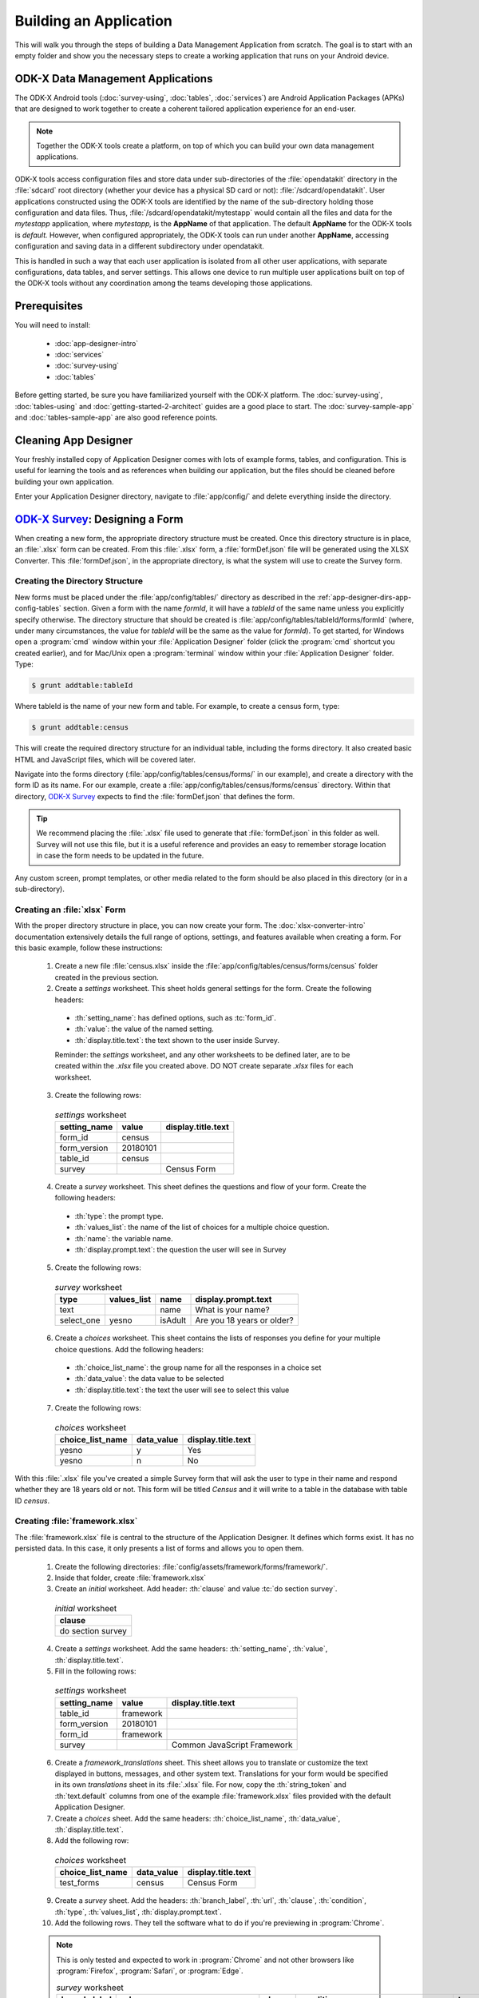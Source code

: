 .. spelling::
  testForm
  getHashString
  tableId
  isAdult
  yesno
  prepopulate
  defaultViewType
  detailViewFileName
  listViewFileName
  WebView

Building an Application
====================================================

.. _build-app:

This will walk you through the steps of building a Data Management Application from scratch. The goal is to start with an empty folder and show you the necessary steps to create a working application that runs on your Android device.

.. _build-app-data-mgt-apps:

ODK-X Data Management Applications
---------------------------------------

The ODK-X Android tools (:doc:`survey-using`, :doc:`tables`, :doc:`services`) are Android Application Packages (APKs) that are designed to work together to create a coherent tailored application experience for an end-user.

.. note::

  Together the ODK-X tools create a platform, on top of which you can build your own data management applications.

ODK-X tools access configuration files and store data under sub-directories of the :file:`opendatakit` directory in the :file:`sdcard` root directory (whether your device has a physical SD card or not): :file:`/sdcard/opendatakit`. User applications constructed using the ODK-X tools are identified by the name of the sub-directory holding those configuration and data files. Thus, :file:`/sdcard/opendatakit/mytestapp` would contain all the files and data for the *mytestapp* application, where *mytestapp,* is the **AppName** of that application. The default **AppName** for the ODK-X tools is *default.* However, when configured appropriately, the ODK-X tools can run under another **AppName**, accessing configuration and saving data in a different subdirectory under opendatakit.

This is handled in such a way that each user application is isolated from all other user applications, with separate configurations, data tables, and server settings. This allows one device to run multiple user applications built on top of the ODK-X tools without any coordination among the teams developing those applications.

.. _build-app-prereqs:

Prerequisites
---------------------

You will need to install:

  - :doc:`app-designer-intro`
  - :doc:`services`
  - :doc:`survey-using`
  - :doc:`tables`

Before getting started, be sure you have familiarized yourself with the ODK-X platform. The :doc:`survey-using`, :doc:`tables-using` and :doc:`getting-started-2-architect` guides are a good place to start. The :doc:`survey-sample-app` and :doc:`tables-sample-app` are also good reference points.

.. _build-app-clean-app-designer:

Cleaning App Designer
-----------------------------------

Your freshly installed copy of Application Designer comes with lots of example forms, tables, and configuration. This is useful for learning the tools and as references when building our application, but the files should be cleaned before building your own application.

Enter your Application Designer directory, navigate to :file:`app/config/` and delete everything inside the directory.

.. _build-app-designing-a-form:

`ODK-X Survey <https://docs.odk-x.org/survey-using/>`_: Designing a Form
---------------------------------------------------------------------------

When creating a new form, the appropriate directory structure must be created. Once this directory structure is in place, an :file:`.xlsx` form can be created. From this :file:`.xlsx` form, a :file:`formDef.json` file will be generated using the XLSX Converter. This :file:`formDef.json`, in the appropriate directory, is what the system will use to create the Survey form.

.. _build-app-creating-directory:

Creating the Directory Structure
~~~~~~~~~~~~~~~~~~~~~~~~~~~~~~~~~~~~~~~~~~~~~~~~~~~~~~~~~

New forms must be placed under the :file:`app/config/tables/` directory as described in the :ref:`app-designer-dirs-app-config-tables` section. Given a form with the name *formId*, it will have a *tableId* of the same name unless you explicitly specify otherwise. The directory structure that should be created is :file:`app/config/tables/tableId/forms/formId` (where, under many circumstances, the value for *tableId* will be the same as the value for *formId*). To get started, for Windows open a :program:`cmd` window within your :file:`Application Designer` folder (click the :program:`cmd` shortcut you created earlier), and for Mac/Unix open a :program:`terminal` window within your :file:`Application Designer` folder. Type:

.. code-block:: console

  $ grunt addtable:tableId

Where tableId is the name of your new form and table. For example, to create a census form, type:

.. code-block:: console

  $ grunt addtable:census

This will create the required directory structure for an individual table, including the forms directory. It also created basic HTML and JavaScript files, which will be covered later.

Navigate into the forms directory (:file:`app/config/tables/census/forms/` in our example), and create a directory with the form ID as its name. For our example, create a :file:`app/config/tables/census/forms/census` directory. Within that directory, `ODK-X Survey <https://docs.odk-x.org/survey-using/>`_ expects to find the :file:`formDef.json` that defines the form.

.. tip::
  We recommend placing the :file:`.xlsx` file used to generate that :file:`formDef.json` in this folder as well. Survey will not use this file, but it is a useful reference and provides an easy to remember storage location in case the form needs to be updated in the future.

Any custom screen, prompt templates, or other media related to the form should be also placed in this directory (or in a sub-directory).

.. _build-app-creating-xlsx-form:

Creating an :file:`xlsx` Form
~~~~~~~~~~~~~~~~~~~~~~~~~~~~~~~

With the proper directory structure in place, you can now create your form. The :doc:`xlsx-converter-intro` documentation extensively details the full range of options, settings, and features available when creating a form. For this basic example, follow these instructions:

  1. Create a new file :file:`census.xlsx` inside the :file:`app/config/tables/census/forms/census` folder created in the previous section.

  2. Create a *settings* worksheet. This sheet holds general settings for the form. Create the following headers:

    - :th:`setting_name`: has defined options, such as :tc:`form_id`.
    - :th:`value`: the value of the named setting.
    - :th:`display.title.text`: the text shown to the user inside Survey.

    Reminder: the *settings* worksheet, and any other worksheets to be defined later, are to be created within the `.xlsx` file you created above. DO NOT create separate `.xlsx` files for each worksheet.

  3. Create the following rows:

    .. list-table:: *settings* worksheet
      :header-rows: 1

      * - setting_name
        - value
        - display.title.text
      * - form_id
        - census
        -
      * - form_version
        - 20180101
        -
      * - table_id
        - census
        -
      * - survey
        -
        - Census Form

  4. Create a *survey* worksheet. This sheet defines the questions and flow of your form. Create the following headers:

    - :th:`type`: the prompt type.
    - :th:`values_list`: the name of the list of choices for a multiple choice question.
    - :th:`name`: the variable name.
    - :th:`display.prompt.text`: the question the user will see in Survey

  5. Create the following rows:

    .. list-table:: *survey* worksheet
      :header-rows: 1

      * - type
        - values_list
        - name
        - display.prompt.text
      * - text
        -
        - name
        - What is your name?
      * - select_one
        - yesno
        - isAdult
        - Are you 18 years or older?

  6. Create a *choices* worksheet. This sheet contains the lists of responses you define for your multiple choice questions. Add the following headers:

    - :th:`choice_list_name`: the group name for all the responses in a choice set
    - :th:`data_value`: the data value to be selected
    - :th:`display.title.text`: the text the user will see to select this value

  7. Create the following rows:

    .. list-table:: *choices* worksheet
      :header-rows: 1

      * - choice_list_name
        - data_value
        - display.title.text
      * - yesno
        - y
        - Yes
      * - yesno
        - n
        - No

With this :file:`.xlsx` file you've created a simple Survey form that will ask the user to type in their name and respond whether they are 18 years old or not. This form will be titled *Census* and it will write to a table in the database with table ID *census*.

.. _build-app-creating-framework:

Creating :file:`framework.xlsx`
~~~~~~~~~~~~~~~~~~~~~~~~~~~~~~~~~~

The :file:`framework.xlsx` file is central to the structure of the Application Designer. It defines which forms exist. It has no persisted data. In this case, it only presents a list of forms and allows you to open them.

  1. Create the following directories: :file:`config/assets/framework/forms/framework/`.

  2. Inside that folder, create :file:`framework.xlsx`

  3. Create an *initial* worksheet. Add header: :th:`clause` and value :tc:`do section survey`.

    .. list-table:: *initial* worksheet
      :header-rows: 1

      * - clause
      * - do section survey

  4. Create a *settings* worksheet. Add the same headers: :th:`setting_name`, :th:`value`, :th:`display.title.text`.

  5. Fill in the following rows:

    .. list-table:: *settings* worksheet
      :header-rows: 1

      * - setting_name
        - value
        - display.title.text
      * - table_id
        - framework
        -
      * - form_version
        - 20180101
        -
      * - form_id
        - framework
        -
      * - survey
        -
        - Common JavaScript Framework

  6. Create a *framework_translations* sheet. This sheet allows you to translate or customize the text displayed in buttons, messages, and other system text. Translations for your form would be specified in its own *translations* sheet in its :file:`.xlsx` file. For now, copy the :th:`string_token` and :th:`text.default` columns from one of the example :file:`framework.xlsx` files provided with the default Application Designer.

  7. Create a *choices* sheet. Add the same headers: :th:`choice_list_name`, :th:`data_value`, :th:`display.title.text`.

  8. Add the following row:

    .. list-table:: *choices* worksheet
      :header-rows: 1

      * - choice_list_name
        - data_value
        - display.title.text
      * - test_forms
        - census
        - Census Form

  9. Create a *survey* sheet. Add the headers: :th:`branch_label`, :th:`url`, :th:`clause`, :th:`condition`, :th:`type`, :th:`values_list`, :th:`display.prompt.text`.

  10. Add the following rows. They tell the software what to do if you're previewing in :program:`Chrome`.

  .. note::

    This is only tested and expected to work in :program:`Chrome` and not other browsers like :program:`Firefox`, :program:`Safari`, or :program:`Edge`.

    .. list-table:: *survey* worksheet
      :header-rows: 1

      * - branch_label
        - url
        - clause
        - condition
        - type
        - values_list
        - display.prompt.text
      * -
        -
        - if
        - | opendatakit.getPlatformInfo().container == "Chrome"
        -
        -
        -
      * -
        -
        -
        -
        - user_branch
        - test_forms
        - Choose a test form
      * -
        -
        - else
        -
        -
        -
        -
      * -
        -
        -
        -
        - note
        -
        - This is the default form.
      * -
        -
        - end if
        -
        -
        -
        -
      * -
        -
        - exit section
        -
        -
        -
        -
      * - census
        -
        -
        -
        -
        -
        -
      * -
        - | ''?' + odkSurvey.getHashString('census')
        -
        -
        - external_link
        -
        - Open form
      * -
        -
        - exit section
        -
        -
        -
        -

.. _build-app-updating-framework:

Updating :file:`framework.xlsx`
"""""""""""""""""""""""""""""""""""

To add another new form to an existing :file:`framework.xlsx` file, take the following steps.

.. note::

  These steps are not part of the running example. They are provided here for reference.

Assuming you have created a :file:`testForm.xlsx`, the appropriate directory structures for :file:`testForm.xlsx`, and then properly generated and saved the :file:`formDef.json`, the following lines would need to be added into the :file:`framework.xlsx` *survey* worksheet.

.. csv-table:: Example Framework Survey Worksheet
  :header: "branch_label", "url", "clause", "condition", "type", "values_list", "display.text", "display.hint"

  "testForm",
  , "''?' + opendatakit.getHashString('testForm')",,, "external_link",,"Open form",
  ,,"exit section",

The following changes will also need to be made to the :file:`framework.xlsx` **choices worksheet**

.. csv-table:: Example Framework Choices Worksheet
  :header: "choice_list_name", "data_value", "display.text"

  "test_forms", "testForm", "testForm"

The changes to the *choices* sheet add the *testForm* form as one of the choices that is shown in the :tc:`user_branch` prompt (a user-directed branching prompt type). The changes on the *survey* sheet add a branch label, :tc:`testForm`, that matches the :th:`data_value` from the *choices* sheet (this branch label will be jumped to if the user selects the :tc:`testForm` selection on the :tc:`user_branch` screen). The new branch label then renders an :tc:`external_link` prompt type that has the necessary arguments to open the *testForm*.


.. _build-app-generate-formdef:

Generating :file:`formDef.json`
~~~~~~~~~~~~~~~~~~~~~~~~~~~~~~~~~~~~~~~~~~~~~~~~~~~

Once you have a saved your :file:`.xlsx` file, you can use the XLSX Converter to create a :file:`formDef.json`. Make sure your Application Designer is running (see :doc:`app-designer-launching`) and navigate to the :guilabel:`XLSX Converter` tab. Drag the :file:`.xlsx` form or select it with the :guilabel:`Choose File` button and use the :guilabel:`Save to File System` button to save the form definition file back to the file system.

For the ongoing example, convert the :file:`app/config/assets/framework/forms/framework/framework.xlsx` using the instructions above. Then repeat this process with :file:`app/config/tables/census/forms/census/census.xlsx`

.. warning::

  The :guilabel:`Save to File System` button uses the *form_id* and *table_id* within the :file:`.xlsx` file to identify where to write the :file:`formDef.json` file. If you have copied the :file:`.xlsx` file from some other location, and forgot to edit it, it may update back to that older location! If the *form_id* is equal to the *table_id*, two additional files are written that define the table's user data fields and that define the key-value properties for the table.

Once you have made these changes and used XLSX Converter on the :file:`framework.xlsx` file to update the :file:`app/config/assets/framework/forms/framework/formDef.json` file, you should see your new form show up in the :guilabel:`Preview` tab of the Application Designer. Clicking on that should open your form.

.. tip::

  If you don't see your form in the :guilabel:`Preview`, try refreshing your browser.

.. tip::

  You can also convert your forms with the :program:`Grunt` command:

  .. code-block:: console

    grunt xlsx-convert-all

.. _build-app-debugging-survey:

Debugging your Survey
~~~~~~~~~~~~~~~~~~~~~~~~~~~~~~~

The XLSX Converter should report most problems with your survey.

If the form is not being rendered correctly but your survey generates a :file:`formDef.json` without an error, first try purging the database (dropping all the existing data tables) using the :guilabel:`Purge Database` button on the :guilabel:`Preview` tab. You will typically need to purge the database whenever you add or remove fields from your form or change their data type.

If that does not resolve the issue, try stopping the :program:`grunt` command (on Windows, :kbd:`Control-C` should produce a prompt asking to confirm whether to stop or not. On Mac, :kbd:`Control-C` kill the process with no prompt.), and re-running it. :program:`Grunt` can sometimes get overwhelmed with changes and stop working. After restarting, test your form.

If there are other problems, the contents of the JavaScript Console will be helpful to the ODK-X core team for debugging. Open the JavaScript Console by clicking the icon with the three bars in the top right, select :guilabel:`More Tools`, select :guilabel:`Developer Tools`, and then select the :guilabel:`Console` tab. Select all of the debugging output, then copy it, save it to a file, and post it to the |forum|_ or create a ticket on the `Github Issue Tracker <https://github.com/odk-x/odk-x/issues>`_.

.. _build-app-move-to-device:

Moving Files To The Device
~~~~~~~~~~~~~~~~~~~~~~~~~~~~

.. note::
  You must have USB debugging enabled on your device in order to perform this step. See `these instructions <https://www.phonearena.com/news/How-to-enable-USB-debugging-on-Android_id53909>`_ for help.

In order to see these changes on an Android device, you must first have `ODK-X Survey <https://docs.odk-x.org/survey-using/>`_ installed on your device. Then:

  #. Connect the device to your computer via a USB cable
  #. Open a :program:`cmd` or :program:`terminal` window within the :guilabel:`Application Designer` directory (the one containing :file:`Gruntfile.js`), as described in the :doc:`app-designer-directories` documentation.
  #. Type:

  .. code-block:: console

    $ grunt adbpush

  .. note::

    If it gives you an error, you may need to run :code:`grunt adbpush -f` to force it.

  .. note::

    If you do not see the form, you may need to :ref:`reset the configuration <services-managing-reset-config>`.

This will copy all of the files under config onto your device. You should then be able to launch `ODK-X Survey <https://docs.odk-x.org/survey-using/>`_, and it will display your form in its list of forms. Click the form to open it.

More :program:`grunt` commands can be found in :ref:`build-app-pushing`.



.. _build-app-design-view:

ODK-X Tables: Designing a Custom View
----------------------------------------

One of the most powerful aspects of ODK-X Tables is its ability to run HTML and
JavaScript pages as the skin of the app. Through a JavaScript API presented to these files, you can query the database and control the app.

Writing an app using HTML and JavaScript yields a lot of power. However, it can lead to a complicated design cycle.

The HTML and JavaScript files you write rely on the JavaScript API implemented within the ODK-X Tables APK to retrieve database values for your application. This JavaScript API, since it is implemented in the APK, makes it difficult to debug your custom views off the phone. At present, the only way to test your HTML pages is on the device. Fortunately, on Android 4.4 and higher, :program:`Chrome` can access the browser Console and set breakpoints on the device, providing a clumsy but viable debug environment.

.. _build-app-understanding-web-file:

Understanding the Web File
~~~~~~~~~~~~~~~~~~~~~~~~~~~~~~~~~

There are several pieces of boilerplate you have to include in your own code in order to debug the files in :program:`Chrome`.

In the default Application Designer, open :file:`app/config/tables/Tea_houses/html/Tea_houses_list.html`. Alternatively, if you are doing the running example, open :file:`app/config/tables/census/html/census_list.html`, which should have been automatically created for you. Notice the following four lines in :code:`<head>`:

.. code-block:: html

    <script type="text/javascript" src="../../../assets/libs/jquery-3.2.1.js"></script>
    <script type="text/javascript" src="../../../../system/js/odkCommon.js"></script>
    <script type="text/javascript" src="../../../../system/js/odkData.js"></script>
    <script type="text/javascript" src="../../../../system/tables/js/odkTables.js"></script>


In the first line you are making the :program:`jQuery` object available to your code. :program:`jQuery` is a powerful, commonly used set of functions for accessing and performing actions within a webpage. In the next three lines you are adding the *odkCommon*, *odkTables*, and *odkData* objects if they are not already provided by the browser environment. When running on the device, the ODK-X Tables APK will provide these, and the contents of these files will be ignored. When running in Application Designer on your computer, these files provide the approximate functionality of the APK, allowing you to create and debug your scripts. However, at the moment, these implementations make use of RequireJS, which the ODK-X Tables HTML files do not use (RequireJS is extensively used by `ODK-X Survey <https://docs.odk-x.org/survey-using/>`_). This causes these to break in Application Designer **Previews**.

More detail is provided in :doc:`tables-web-pages`.

.. _build-app-creating-web-file:

Creating Web Files
~~~~~~~~~~~~~~~~~~~~~~~~~~~~~~~~~

To write your own file, first decide on the *tableId* for your table and instantiate a directory using the :program:`grunt` command:

.. code-block:: console

  $ grunt addtable:tableId

If you completed the example in :ref:`build-app-designing-a-form` you have already done this for the *census* table.

This :program:`grunt` task creates the needed directory structures and also constructs the HTML and JavaScript files with the necessary features for working within the :program:`Chrome` development environment.

.. note::

  These files need content from your data table to display. It is recommended that you first design a Survey form (for example, using :ref:`this guide <build-app-designing-a-form>`) which you can use to populate data. You can also prepopulate data into the database with a :file:`tables.init` file. Further instructions are available in the :ref:`tables-managing-config-at-startup` guide.

.. _build-app-creating-web-file-list-view:

Creating a List View
""""""""""""""""""""""""""

Continuing the ongoing example, open or create the file :file:`app/tables/census/html/census_list.html`. This will display a list of records collected with the form.

Ensure the file looks like this:

.. code-block:: html

  <!DOCTYPE html PUBLIC "-//W3C//DTD HTML 4.01 Transitional//EN">
  <html>
  <!--List View-->
      <head>
          <meta name="viewport" content="width=device-width, initial-scale=1.0" />
          <link href="../../../assets/css/list.css" type="text/css" rel="stylesheet" />
          <script type="text/javascript" src="../../../assets/commonDefinitions.js"></script>
          <script type="text/javascript" src="../tableSpecificDefinitions.js"></script>
          <script type="text/javascript" src="../../../assets/libs/jquery-3.2.1.js"></script>
          <script type="text/javascript" src="../../../../system/js/odkCommon.js"></script>
          <script type="text/javascript" src="../../../../system/js/odkData.js"></script>
          <script type="text/javascript" src="../../../../system/tables/js/odkTables.js"></script>
      </head>
      <body>
          <script type="text/javascript" src="../js/census_list.js"></script>
          <div id="wrapper">
              <div id="list"></div>
          </div>
          <script>
              $(function() { resumeFn(0); });
          </script>
      </body>
  </html>

This HTML file should be minimal. It links all the source files and provides :code:`<div>` to put the list in. Most of the work happens in the JavaScript file. Open or create :file:`app/tables/census/js/census_list.js`. Ensure its contents look like this:

.. code-block:: javascript

  /* global $, odkTables, odkData, odkCommon */
  'use strict';

  // The first function called on load
  var resumeFn = function() {

      // Retrieves the query data from the database
      // Sets displayGroup as the success callback
      // and cbFailure as the fail callback
	    odkData.getViewData(displayGroup, cbFailure);
  }

  // Display the list of census results
  var displayGroup = function(censusResultSet) {

      // Set the function to call when a list item is clicked
      $('#list').click(function(e) {

          // Retrieve the row ID from the item_space attribute
		      var jqueryObject = $(e.target);
		      var containingDiv = jqueryObject.closest('.item_space');
		      var rowId = containingDiv.attr('rowId');

          // Retrieve the tableID from the query results
		      var tableId = censusResultSet.getTableId();

		      if (rowId !== null && rowId !== undefined) {

              // Opens the detail view from the file specified in
              // the properties worksheet
				      odkTables.openDetailView(null, tableId, rowId, null);
			    }
		  });

      // Iterate through the query results, rendering list items
      for (var i = 0; i < censusResultSet.getCount(); i++) {

          // Creates the item space and stores the row ID in it
          var item = $('<li>');
          item.attr('id', censusResultSet.getRowId(i));
          item.attr('rowId', censusResultSet.getRowId(i));
          item.attr('class', 'item_space');

          // Display the census name
          var name = censusResultSet.getData(i, 'name');
          if (name === null || name === undefined) {
              name = 'unknown name';
          }
          item.text(name);

          // Creates arrow icon
          var chevron = $('<img>');
          chevron.attr('src', odkCommon.getFileAsUrl('config/assets/img/little_arrow.png'));
          chevron.attr('class', 'chevron');
          item.append(chevron);

          // Add the item to the list
          $('#list').append(item);

          // Don't append the last one to avoid the fencepost problem
          var borderDiv = $('<div>');
          borderDiv.addClass('divider');
          $('#list').append(borderDiv);
        }
        if (i < censusResultSet.getCount()) {
            setTimeout(resumeFn, 0, i);
        }
  };

  var cbFailure = function(error) {
      console.log('census getViewData CB error : ' + error);
  };

The HTML and JavaScript files also depend on a few more files. For convenience, the example reuses CSS and image files from the :doc:`tables-sample-app`. Open up a default Application Designer and copy the following files to this application's directory (using the same directory paths):

  - :file:`config/assets/css/list.css`
  - :file:`config/assets/img/little_arrow.png`
  - :file:`config/assets/libs/jquery-3.2.1.js`

.. _build-app-creating-web-file-detail-view:

Creating a Detail View
""""""""""""""""""""""""""

A *Detail View* will display the details of a record. It is commonly used alongside *List View* to provide options to browse through a data set and learn more about a particular record.

Open or create :file:`app/tables/census/html/census_detail.html` Ensure the file looks like this:

.. code-block:: html

  <!DOCTYPE HTML PUBLIC "-//W3C//DTD HTML 4.01 Transitional//EN" "http://www.w3.org/TR/html4/loose.dtd">
  <html>
      <head>
          <meta name="viewport" content="width=device-width, initial-scale=1.0" />
          <link href="../../../assets/css/detail.css" type="text/css" rel="stylesheet" />
          <script type="text/javascript" src="../../../assets/commonDefinitions.js"></script>
          <script type="text/javascript" src="../tableSpecificDefinitions.js"></script>
          <script type="text/javascript" src="../../../assets/libs/jquery-3.2.1.js"></script>
          <script type="text/javascript" src="../../../../system/js/odkCommon.js"></script>
          <script type="text/javascript" src="../../../../system/js/odkData.js"></script>
          <script type="text/javascript" src="../../../../system/tables/js/odkTables.js"></script>
      </head>
      <body>
          <script type="text/javascript" src="../js/census_detail.js"></script>

          <h1><span id="TITLE" class="main-text"></span></h1>

          <fieldset>
            Is over 18: <input id="FIELD_1" type="checkbox" name="isAdult" />
          </fieldset>

          <script>
              $(display);  // calls the detail display function when ready
          </script>
      </body>
  </html>

This HTML file should define the user interface elements that will be populated by database calls in the JavaScript. Open or create :file:`app/tables/census/js/census_detail.js`. Ensure its contents look like this:

.. code-block:: javascript

  /* global $, odkTables, odkData */
  'use strict';

  var censusResultSet = {};
  var typeData = {};

  // Called when the page loads
  var display = function() {

    // Runs the query that launched this view
    odkData.getViewData(cbSuccess, cbFailure);
  };

  // Called when the query returns successfully
  function cbSuccess(result) {

    censusResultSet = result;
    // and update the document with the values for this record
    updateContent();
  }

  function cbFailure(error) {

    // a real application would perhaps clear the document fiels if there were an error
    console.log('census_detail getViewData CB error : ' + error);
  }

  /**
   * Assumes censusResultSet has valid content.
   *
   * Updates the document content with the information from the censusResultSet
   */
  function updateContent() {

    nullCaseHelper('name', '#TITLE');

    if(censusResultSet.get('isAdult') === 'y') {
      $('#FIELD_1').attr('checked', true);
    }
    $('#FIELD_1').attr('disabled', true);

  }

  /**
   * Assumes censusResultSet has valid content
   *
   * Updates document field with the value for the elementKey
   */
  function nullCaseHelper(elementKey, documentSelector) {
    var temp = censusResultSet.get(elementKey);
    if (temp !== null && temp !== undefined) {
      $(documentSelector).text(temp);
    }
  }

As with the *List View*, this view requires a separate CSS file. Copy the following file from a default Application Designer, maintaining the directory path in this application's directory:

  - :file:`config/assets/css/detail.css`


.. _build-app-creating-web-file-properties:

Defining Default View Files
""""""""""""""""""""""""""""

The :file:`.xlsx` form should be updated to indicate the default view type, and where to find the HTML files for *Detail View* and *List View*. Open :file:`app/config/tables/census/forms/census/census.xlsx` and add a new worksheet titled *properties*. Add the following headers: :th:`partition`, :th:`aspect`, :th:`key`, :th:`type`, and :th:`value`.

Add the following rows to set your *List View* and *Detail View* default files:

.. list-table:: *properties* worksheet
  :header-rows: 1

  * - partition
    - aspect
    - key
    - type
    - value
  * - Table
    - default
    - defaultViewType
    - string
    - LIST
  * - Table
    - default
    - detailViewFileName
    - string
    - config/tables/census/html/census_detail.html
  * - Table
    - default
    - listViewFileName
    - string
    - config/tables/census/html/census_list.html

See :ref:`xlsx-ref-properties` for more details about specifying custom HTML files.

Run :file:`census.xlsx` through the XLSX Converter again (:ref:`build-app-generate-formdef`) to update the configuration.

After that, you can deploy your app to your device. Open Survey and fill in a few census records. Then, open Tables and select the *Census* table. This should automatically launch the *List View* defined above. Tapping an item in the *List View* should launch the detail view.

.. _build-app-debugging-tables:

Debugging Tables Web Files
~~~~~~~~~~~~~~~~~~~~~~~~~~~~~~~~

You can use the :program:`Chrome` browser on your computer to inspect for devices and connect to this custom screen on your Android device, and debug from there. For this, you will need to set up remote debugging with instructions found here 
`Remote debug Android devices <https://developers.google.com/web/tools/chrome-devtools/remote-debugging/>`_ and perform the following steps.
  
  #. Open up the ODK-X Tables app on your phone. 
  #. Select the table (census table created above for example) you want to debug.
  #. Open `chrome://inspect <chrome://inspect>`_ page on your computer’s :program:`Chrome` browser. Since the ODK-X Tables application uses WebViews to display your custom web pages, the inspect tab should list debug-enabled WebViews on your device. From the list, you should see the ODK-X Tables app WebView as shown in the figure below. 
  #. Click inspect below the table WebView you want to debug. 

  .. figure:: /img/app-designer-overview/odk-x-debugging.png
    :alt: Alt text. Chrome inspect tab showing ODK-X Table WebView.

    Sample inspect tool preview showing ODK-X Table WebView.

 Some useful guides include:

  - `Get Started with Debugging JavaScript in Chrome DevTools <https://developers.google.com/web/tools/chrome-devtools/javascript/>`_
  - `Get Started with Remote Debugging Android Devices <https://developers.google.com/web/tools/chrome-devtools/remote-debugging/>`_
  - `Open a WebView in DevTools <https://developer.chrome.com/docs/devtools/remote-debugging/webviews/>`_

.. warning::
  The edit-debug cycle is awkward because you must make the HTML or JavaScript change on your computer then push the change to your device, and reload the page (for example, by rotating the screen). When you do rotate the screen, however, it is rendered in a new web page, necessitating connecting to that new page to resume debugging (the prior page sits idle and will eventually be destroyed. If you don't see any activity, it is likely because you are pointing at the wrong web page. Return to inspect devices, and select the newest page).
.. note::
  If your default view is a spreadsheet view, ODK-X Table WebView will not show up in the :program:`Chrome` inspect tool.
  You will need to change the default view type to **LIST** using instructions found here :ref:`tables-using-view-data-change-views`.

As with `ODK-X Survey <https://docs.odk-x.org/survey-using/>`_, you can use the JavaScript Console to look for and fix errors in your HTML/JavaScript. If you are having trouble please check on the |forum|_. Keep in mind that the debug objects only emit a subset of the data in your ODK-X Tables database.

.. _build-app-pushing:

Pushing and Pulling Files
-------------------------------

.. note::
  You must have USB debugging enabled on your device in order to perform this step. See `these instructions <https://www.phonearena.com/news/How-to-enable-USB-debugging-on-Android_id53909>`_ for help.

There are several times during app development where you will need to push and pull files to and from your device.

 - The :command:`push` command is used to push the entire app directory to the device.
 - The :command:`pull` command is used to pull the database or exported CSVs from the device to the desktop computer.

.. tip::
  Exported CSVs can be used to set up :file:`tables.init` to load test data.

:program:`Grunt` tasks have been written in :file:`Gruntfile.js` that perform these operations for you.

These commands can be run anywhere within the :file:`Application Designer` directory.

  - :command:`grunt adbpush`: Pushes everything under the app directory to the device.
  - :command:`grunt adbpull-db`: Pulls the database from the device to the PC.
  - :command:`grunt adbpull-csv`: Pull the exported CSVs from the device to the PC.

The pull commands will place the pulled content in the :file:`app/output/` directory.

The database is a :program:`SQLite` database and can be viewed using :program:`SQLite Browser`. This tool can also be used to view the content of the database used by :program:`Chrome` on your computer (the location of that file is OS dependent).

If you pull the CSV files, they will be under the :file:`output/csv/` directory. You can then copy them to the :file:`config/assets/csv/` directory and set up the :file:`tables.init` file to read them in order to provision test data for your development effort. If you need any of this data in production, you will want to sync to a server, then export the CSV files and copy them to the :file:`config/assets/csv/` directory so that they have all of their metadata field values populated.

.. tip::
  Running :command:`grunt adbpull` will perform all the pull tasks.

.. tip::
  There are a number of additional grunt tasks available. Assuming you have installed grunt and node, you can view the available tasks by running :command:`grunt --help` anywhere in the repo.

Useful Grunt Commands
~~~~~~~~~~~~~~~~~~~~~~~~

:guilabel:`grunt addtable:tableid` : Will create the required directory structure for an individual table, including the forms directory.

:guilabel:`grunt xlsx-convert-all` : Takes all `.xlsx` files and converts them into a `formDef.json file`. Can be used instead of `XLSX` converter on the app designer.

:guilabel:`grunt wipe-data` : Deletes the default tables/data included with app designer.

:guilabel:`grunt setup` : Launches the login and sync screen on the connected device.

:guilabel:`grunt kill all` : Force stops survey, tables and services on the connected device.

:guilabel:`grunt uninstall` : Uninstall ODK-X tools from the connected device.

:guilabel:`grunt adbpull` : Perform all the Android Debug Bridge pull tasks.

:guilabel:`grunt adbpush` : Perform all the Android Debug Bridge push tasks.

:guilabel:`grunt adbpull-logs` : Pull any logs stored in the device for debugging purposes.


Troubleshooting
~~~~~~~~~~~~~~~~~~~~

There are several issues that may occur while trying to push your survey onto your device. Below are some common issues and tip and tricks to help:

- Try checking :command:`adb -version`. If the version does not show, make sure that `Android SDK <https://docs.odk-x.org/app-designer-prereqs/?highlight=android%20debug#android-sdk>`_ is appropriately installed on your computer because this is what installs the :program:`Android Debug Bridge (adb)` software.
- Check that your computer sees your device. Enter :command:`adb devices` in command line. Should show a *device detected*.
- Check device to see if it has a message about authorizing the computer. If so, authorize the device.
- Check device settings to ensure USB debugging is enabled and device is linked as a media device (not camera or other settings)
- Make sure your app-designer only has the necessary working files. Any random files or older versions of your survey saved within app-designer will cause the push to fail.
- Do not have any :program:`Excel` forms open on your computer. If you do, this will cause errors with $filename or ~$filename in the file path when pushing.
- Check that your computer sees your device. In your command window type the command adb devices. It should show a device detected.

.. _build-app-deploying:

Deploying an Application
----------------------------

This step requires that you first set up a :doc:`cloud-endpoints-intro`.

  1. Push your application to a clean device (guide: :ref:`build-app-pushing`).

  2. Authenticate as a user in the table administrator group (guide: :ref:`services-using-change-user`).

  3. Reset the App Server (guide: :ref:`services-using-reset-app-server`).

The application is now deployed to your server. Other devices can synchronize with that server to download the application and start collected data.

.. _build-app-deploying-updating:

Updating an Application
~~~~~~~~~~~~~~~~~~~~~~~~~

To update any app level or table level files, or to modify the database schema (like adding a new field to your form that adds a database column), you will need to reset the app server. Make the changes on your PC as normal, push them to the device, and reset the app server.

    .. warning::

      Resetting the app server will start a new data set. If you want to keep the old data, you should download it to a separate database.

:th:`To update versions`: 

You need to download the new `app designer <https://github.com/odk-x/app-designer/releases/latest>`_  , and delete the unneeded default files using

.. code-block:: console

  $ grunt empty

Then copy over your entire :file:`config/assets` from your previous version to the new one. If you have customized anything in :th:`framework` you'll need to copy that too into the :file:`config/assets` of the new version, but in case ODK-X has also updated it, you'll need to manually merge both the copies. Finally, re-convert everything using 

.. code-block:: console

  $ grunt xlsx-convert-all 

and your app designer should be set. You will also need to update software on Android devices and server to the same version as well.
